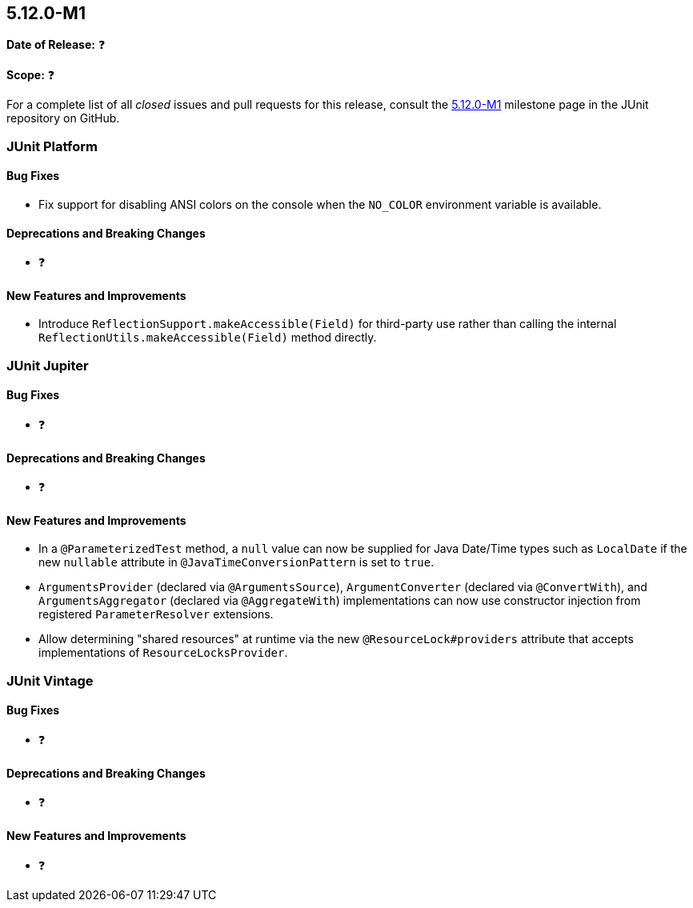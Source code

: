 [[release-notes-5.12.0-M1]]
== 5.12.0-M1

*Date of Release:* ❓

*Scope:* ❓

For a complete list of all _closed_ issues and pull requests for this release, consult the
link:{junit5-repo}+/milestone/75?closed=1+[5.12.0-M1] milestone page in the
JUnit repository on GitHub.


[[release-notes-5.12.0-M1-junit-platform]]
=== JUnit Platform

[[release-notes-5.12.0-M1-junit-platform-bug-fixes]]
==== Bug Fixes

* Fix support for disabling ANSI colors on the console when the `NO_COLOR` environment
  variable is available.

[[release-notes-5.12.0-M1-junit-platform-deprecations-and-breaking-changes]]
==== Deprecations and Breaking Changes

* ❓

[[release-notes-5.12.0-M1-junit-platform-new-features-and-improvements]]
==== New Features and Improvements

* Introduce `ReflectionSupport.makeAccessible(Field)` for third-party use rather than
  calling the internal `ReflectionUtils.makeAccessible(Field)` method directly.


[[release-notes-5.12.0-M1-junit-jupiter]]
=== JUnit Jupiter

[[release-notes-5.12.0-M1-junit-jupiter-bug-fixes]]
==== Bug Fixes

* ❓

[[release-notes-5.12.0-M1-junit-jupiter-deprecations-and-breaking-changes]]
==== Deprecations and Breaking Changes

* ❓

[[release-notes-5.12.0-M1-junit-jupiter-new-features-and-improvements]]
==== New Features and Improvements

* In a `@ParameterizedTest` method, a `null` value can now be supplied for Java Date/Time
  types such as `LocalDate` if the new `nullable` attribute in
  `@JavaTimeConversionPattern` is set to `true`.
* `ArgumentsProvider` (declared via `@ArgumentsSource`), `ArgumentConverter` (declared via
  `@ConvertWith`), and `ArgumentsAggregator` (declared via `@AggregateWith`)
  implementations can now use constructor injection from registered `ParameterResolver`
  extensions.
* Allow determining "shared resources" at runtime via the new `@ResourceLock#providers`
  attribute that accepts implementations of `ResourceLocksProvider`.


[[release-notes-5.12.0-M1-junit-vintage]]
=== JUnit Vintage

[[release-notes-5.12.0-M1-junit-vintage-bug-fixes]]
==== Bug Fixes

* ❓

[[release-notes-5.12.0-M1-junit-vintage-deprecations-and-breaking-changes]]
==== Deprecations and Breaking Changes

* ❓

[[release-notes-5.12.0-M1-junit-vintage-new-features-and-improvements]]
==== New Features and Improvements

* ❓
